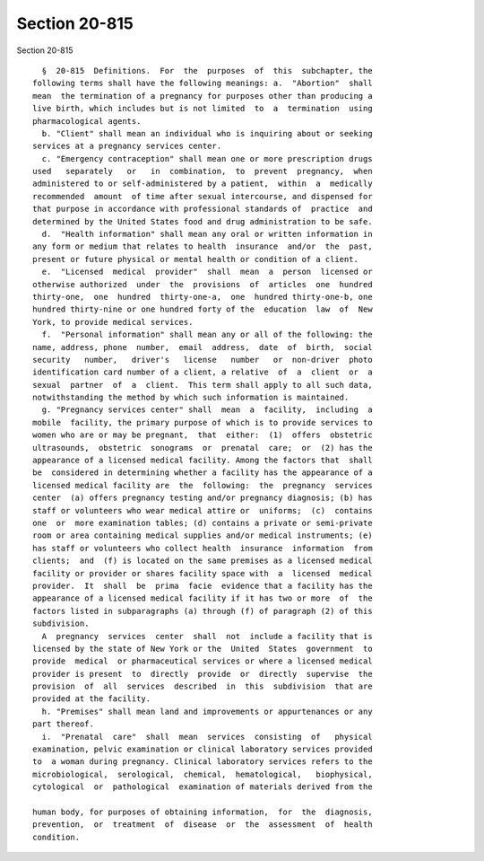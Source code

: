Section 20-815
==============

Section 20-815 ::    
        
     
        §  20-815  Definitions.  For  the  purposes  of  this  subchapter, the
      following terms shall have the following meanings: a.  "Abortion"  shall
      mean  the termination of a pregnancy for purposes other than producing a
      live birth, which includes but is not limited  to  a  termination  using
      pharmacological agents.
        b. "Client" shall mean an individual who is inquiring about or seeking
      services at a pregnancy services center.
        c. "Emergency contraception" shall mean one or more prescription drugs
      used   separately   or   in  combination,  to  prevent  pregnancy,  when
      administered to or self-administered by a patient,  within  a  medically
      recommended  amount  of time after sexual intercourse, and dispensed for
      that purpose in accordance with professional standards of  practice  and
      determined by the United States food and drug administration to be safe.
        d.  "Health information" shall mean any oral or written information in
      any form or medium that relates to health  insurance  and/or  the  past,
      present or future physical or mental health or condition of a client.
        e.  "Licensed  medical  provider"  shall  mean  a  person  licensed or
      otherwise authorized  under  the  provisions  of  articles  one  hundred
      thirty-one,  one  hundred  thirty-one-a,  one  hundred thirty-one-b, one
      hundred thirty-nine or one hundred forty of the  education  law  of  New
      York, to provide medical services.
        f.  "Personal information" shall mean any or all of the following: the
      name, address, phone  number,  email  address,  date  of  birth,  social
      security   number,   driver's   license   number   or  non-driver  photo
      identification card number of a client, a relative  of  a  client  or  a
      sexual  partner  of  a  client.  This term shall apply to all such data,
      notwithstanding the method by which such information is maintained.
        g. "Pregnancy services center" shall  mean  a  facility,  including  a
      mobile  facility, the primary purpose of which is to provide services to
      women who are or may be pregnant,  that  either:  (1)  offers  obstetric
      ultrasounds,  obstetric  sonograms  or  prenatal  care;  or  (2) has the
      appearance of a licensed medical facility. Among the factors that  shall
      be  considered in determining whether a facility has the appearance of a
      licensed medical facility are  the  following:  the  pregnancy  services
      center  (a) offers pregnancy testing and/or pregnancy diagnosis; (b) has
      staff or volunteers who wear medical attire or  uniforms;  (c)  contains
      one  or  more examination tables; (d) contains a private or semi-private
      room or area containing medical supplies and/or medical instruments; (e)
      has staff or volunteers who collect health  insurance  information  from
      clients;  and  (f) is located on the same premises as a licensed medical
      facility or provider or shares facility space with  a  licensed  medical
      provider.  It  shall  be  prima  facie  evidence that a facility has the
      appearance of a licensed medical facility if it has two or more  of  the
      factors listed in subparagraphs (a) through (f) of paragraph (2) of this
      subdivision.
        A  pregnancy  services  center  shall  not  include a facility that is
      licensed by the state of New York or the  United  States  government  to
      provide  medical  or pharmaceutical services or where a licensed medical
      provider is present  to  directly  provide  or  directly  supervise  the
      provision  of  all  services  described  in  this  subdivision  that are
      provided at the facility.
        h. "Premises" shall mean land and improvements or appurtenances or any
      part thereof.
        i.  "Prenatal  care"  shall  mean  services  consisting  of   physical
      examination, pelvic examination or clinical laboratory services provided
      to  a woman during pregnancy. Clinical laboratory services refers to the
      microbiological,  serological,  chemical,  hematological,   biophysical,
      cytological  or  pathological  examination of materials derived from the
    
      human body, for purposes of obtaining information,  for  the  diagnosis,
      prevention,  or  treatment  of  disease  or  the  assessment  of  health
      condition.
    
    
    
    
    
    
    